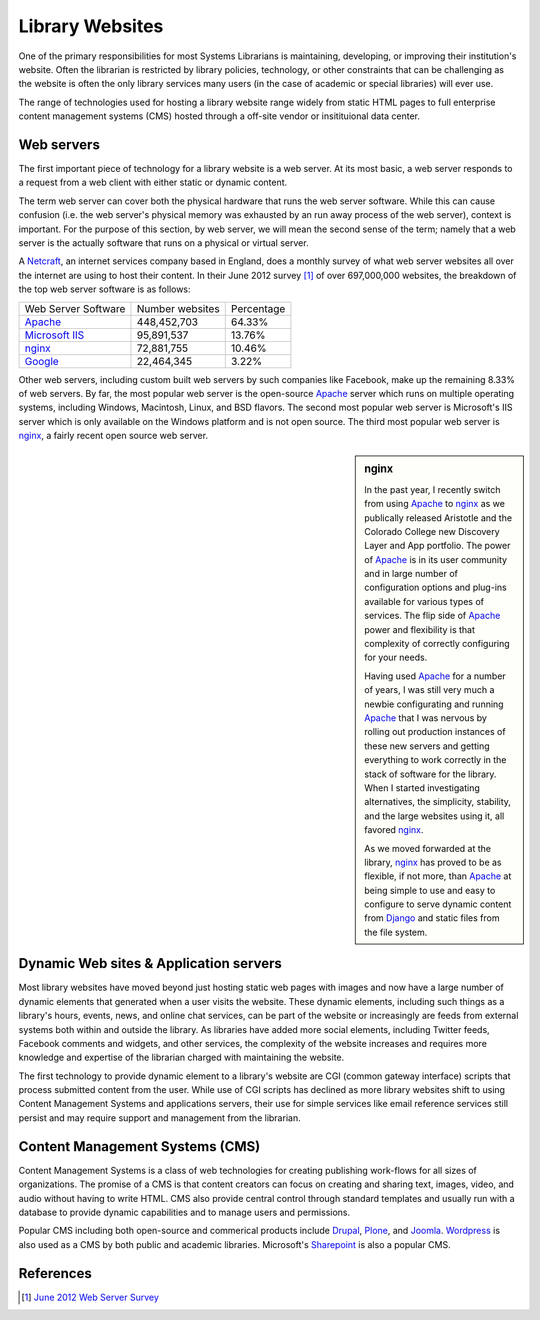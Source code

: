================
Library Websites
================
One of the primary responsibilities for most Systems Librarians is maintaining,
developing, or improving their institution's website. Often the librarian
is restricted by library policies, technology, or other constraints that can
be challenging as the website is often the only library services many 
users (in the case of academic or special libraries) will ever use.

The range of technologies used for hosting a library website range widely 
from static HTML pages to full enterprise content management systems (CMS) 
hosted through a off-site vendor or insitituional data center. 


Web servers
-----------
The first important piece of technology for a library website is a
web server. At its most basic, a web server responds to a request from
a web client with either static or dynamic content. 

The term web server can cover both the physical hardware that runs the 
web server software. While this can cause confusion (i.e. the web server's
physical memory was exhausted by an run away process of the web server),
context is important. For the purpose of this section, by web server,
we will mean the second sense of the term; namely that a web server is
the actually software that runs on a physical or virtual server. 

A `Netcraft`_, an internet services company based in England, does a 
monthly survey of what web server websites all over the internet are using
to host their content. In their June 2012 survey [#]_ of over 697,000,000 
websites, the breakdown of the top web server software is as follows:

+---------------------+-----------------+------------+
| Web Server Software | Number websites | Percentage |
+---------------------+-----------------+------------+
| `Apache`_           | 448,452,703     | 64.33%     |
+---------------------+-----------------+------------+
| `Microsoft IIS`_    |  95,891,537     | 13.76%     |
+---------------------+-----------------+------------+
| `nginx`_            |  72,881,755     | 10.46%     |
+---------------------+-----------------+------------+
| `Google`_           |  22,464,345     |  3.22%     |
+---------------------+-----------------+------------+

Other web servers, including custom built web servers by such companies
like Facebook, make up the remaining 8.33% of web servers. By far,
the most popular web server is the open-source `Apache`_ server which 
runs on multiple operating systems, including Windows, Macintosh,
Linux, and BSD flavors. The second most popular web server is Microsoft's
IIS server which is only available on the Windows platform and is not 
open source. The third most popular web server is `nginx`_, a fairly
recent open source web server. 

.. sidebar:: nginx
   :class: alert alert-info
   
   In the past year, I recently switch from using `Apache`_ to 
   `nginx`_ as we publically released Aristotle and the Colorado College
   new Discovery Layer and App portfolio. The power of `Apache`_ is in 
   its user community and in large number of configuration options and 
   plug-ins available for various types of services. The flip side of 
   `Apache`_ power and flexibility is that complexity of correctly 
   configuring for your needs. 
   
   Having used `Apache`_ for a number of years, I was still very much a 
   newbie configurating and running `Apache`_ that I was nervous by 
   rolling out production instances of these new servers and getting 
   everything to work correctly in the stack of software for the library.
   When I started investigating alternatives, the simplicity, stability,
   and the large websites using it, all favored `nginx`_.
   
   As we moved forwarded at the library, `nginx`_ has proved to be as
   flexible, if not more, than `Apache`_ at being simple to use and 
   easy to configure to serve dynamic content from `Django`_ and
   static files from the file system.
   

Dynamic Web sites & Application servers
---------------------------------------
Most library websites have moved beyond just hosting static web pages 
with images and now have a large number of dynamic elements that generated
when a user visits the website. These dynamic elements, including such things
as a library's hours, events, news, and online chat services, can be part of
the website or increasingly are feeds from external systems both within and
outside the library. As libraries have added more social elements, including
Twitter feeds, Facebook comments and widgets, and other services, the complexity
of the website increases and requires more knowledge and expertise of the librarian
charged with maintaining the website. 

The first technology to provide dynamic element to a library's website are 
CGI (common gateway interface) scripts that process submitted content from the
user. While use of CGI scripts has declined as more library websites shift to 
using Content Management Systems and applications servers, their use for simple
services like email reference services still persist and may require support 
and management from the librarian.


Content Management Systems (CMS)
--------------------------------
Content Management Systems is a class of web technologies for creating publishing
work-flows for all sizes of organizations. The promise of a CMS is that content 
creators can focus on creating and sharing text, images, video, and audio without
having to write HTML. CMS also provide central control through standard templates and
usually run with a database to provide dynamic capabilities and to manage users
and permissions.

Popular CMS including both open-source and commerical products include `Drupal`_,
`Plone`_, and `Joomla`_. `Wordpress`_ is also used as a CMS by both public and
academic libraries. Microsoft's `Sharepoint`_ is also a popular CMS.

References
----------
.. [#] `June 2012 Web Server Survey`_

.. _Apache: http://httpd.apache.org/
.. _Django: https://www.djangoproject.com/
.. _Drupal: http://drupal.org/
.. _Google: http://en.wikipedia.org/wiki/Google_platform
.. _Joomla: http://www.joomla.org/
.. _June 2012 Web Server Survey: http://news.netcraft.com/archives/2012/06/06/june-2012-web-server-survey.htm
.. _Microsoft IIS: http://www.iis.net/
.. _Netcraft: http://www.netcraft.com/
.. _Plone: http://plone.org/
.. _nginx: http://nginx.org/
.. _Sharepoint: http://sharepoint.microsoft.com/en-us/Pages/default.aspx
.. _Wordpress: http://wordpress.org/

